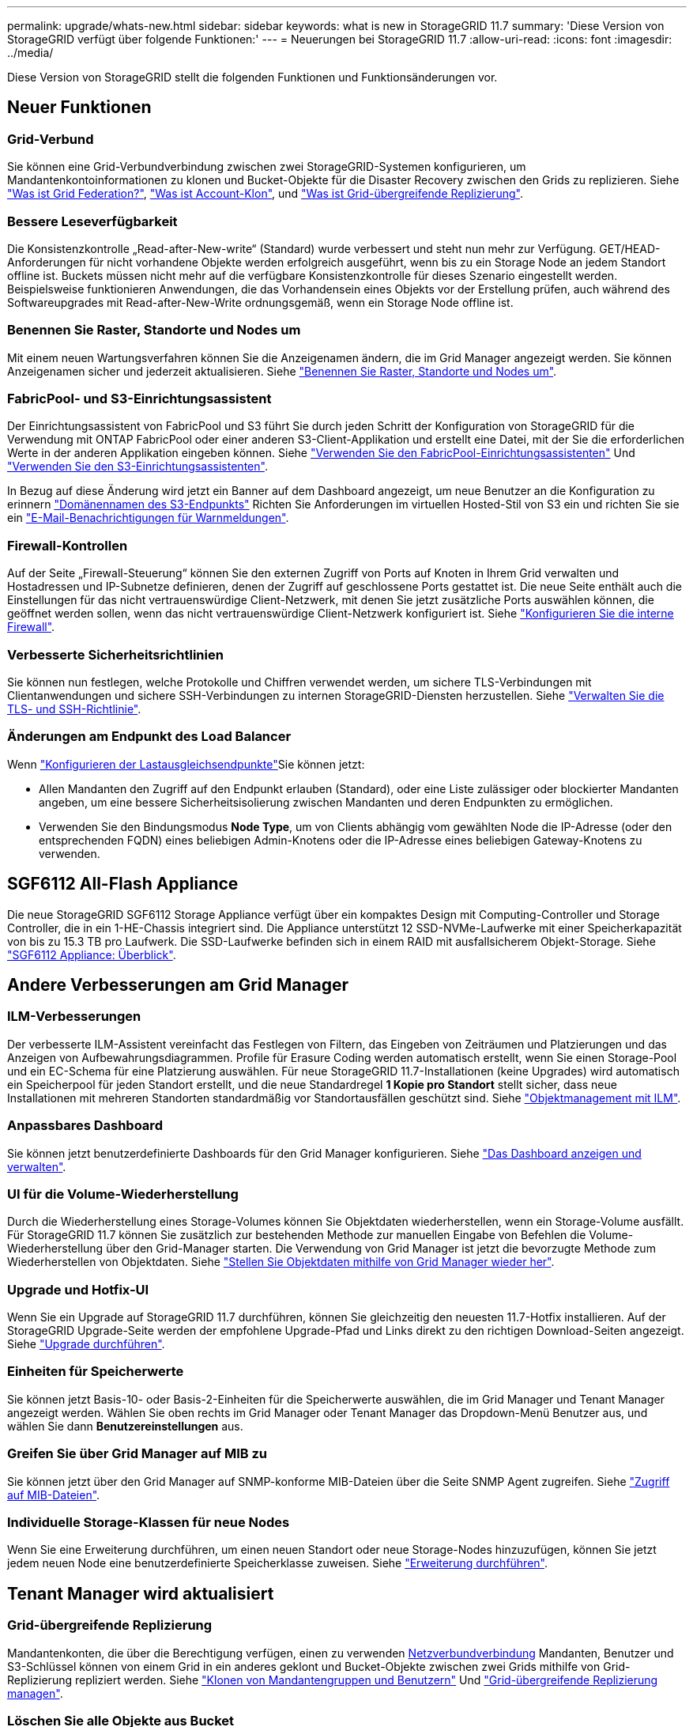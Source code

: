 ---
permalink: upgrade/whats-new.html 
sidebar: sidebar 
keywords: what is new in StorageGRID 11.7 
summary: 'Diese Version von StorageGRID verfügt über folgende Funktionen:' 
---
= Neuerungen bei StorageGRID 11.7
:allow-uri-read: 
:icons: font
:imagesdir: ../media/


[role="lead"]
Diese Version von StorageGRID stellt die folgenden Funktionen und Funktionsänderungen vor.



== Neuer Funktionen



=== Grid-Verbund

Sie können eine Grid-Verbundverbindung zwischen zwei StorageGRID-Systemen konfigurieren, um Mandantenkontoinformationen zu klonen und Bucket-Objekte für die Disaster Recovery zwischen den Grids zu replizieren. Siehe link:../admin/grid-federation-overview.html["Was ist Grid Federation?"], link:../admin/grid-federation-what-is-account-clone.html["Was ist Account-Klon"], und link:../admin/grid-federation-what-is-cross-grid-replication.html["Was ist Grid-übergreifende Replizierung"].



=== Bessere Leseverfügbarkeit

Die Konsistenzkontrolle „Read-after-New-write“ (Standard) wurde verbessert und steht nun mehr zur Verfügung. GET/HEAD-Anforderungen für nicht vorhandene Objekte werden erfolgreich ausgeführt, wenn bis zu ein Storage Node an jedem Standort offline ist. Buckets müssen nicht mehr auf die verfügbare Konsistenzkontrolle für dieses Szenario eingestellt werden. Beispielsweise funktionieren Anwendungen, die das Vorhandensein eines Objekts vor der Erstellung prüfen, auch während des Softwareupgrades mit Read-after-New-Write ordnungsgemäß, wenn ein Storage Node offline ist.



=== Benennen Sie Raster, Standorte und Nodes um

Mit einem neuen Wartungsverfahren können Sie die Anzeigenamen ändern, die im Grid Manager angezeigt werden. Sie können Anzeigenamen sicher und jederzeit aktualisieren. Siehe link:../maintain/rename-grid-site-node-overview.html["Benennen Sie Raster, Standorte und Nodes um"].



=== FabricPool- und S3-Einrichtungsassistent

Der Einrichtungsassistent von FabricPool und S3 führt Sie durch jeden Schritt der Konfiguration von StorageGRID für die Verwendung mit ONTAP FabricPool oder einer anderen S3-Client-Applikation und erstellt eine Datei, mit der Sie die erforderlichen Werte in der anderen Applikation eingeben können. Siehe link:../fabricpool/use-fabricpool-setup-wizard.html["Verwenden Sie den FabricPool-Einrichtungsassistenten"] Und link:../admin/use-s3-setup-wizard.html["Verwenden Sie den S3-Einrichtungsassistenten"].

In Bezug auf diese Änderung wird jetzt ein Banner auf dem Dashboard angezeigt, um neue Benutzer an die Konfiguration zu erinnern link:../admin/configuring-s3-api-endpoint-domain-names.html["Domänennamen des S3-Endpunkts"] Richten Sie Anforderungen im virtuellen Hosted-Stil von S3 ein und richten Sie sie ein link:../monitor/email-alert-notifications.html["E-Mail-Benachrichtigungen für Warnmeldungen"].



=== Firewall-Kontrollen

Auf der Seite „Firewall-Steuerung“ können Sie den externen Zugriff von Ports auf Knoten in Ihrem Grid verwalten und Hostadressen und IP-Subnetze definieren, denen der Zugriff auf geschlossene Ports gestattet ist. Die neue Seite enthält auch die Einstellungen für das nicht vertrauenswürdige Client-Netzwerk, mit denen Sie jetzt zusätzliche Ports auswählen können, die geöffnet werden sollen, wenn das nicht vertrauenswürdige Client-Netzwerk konfiguriert ist. Siehe link:../admin/configure-firewall-controls.html["Konfigurieren Sie die interne Firewall"].



=== Verbesserte Sicherheitsrichtlinien

Sie können nun festlegen, welche Protokolle und Chiffren verwendet werden, um sichere TLS-Verbindungen mit Clientanwendungen und sichere SSH-Verbindungen zu internen StorageGRID-Diensten herzustellen. Siehe link:../admin/manage-tls-ssh-policy.html["Verwalten Sie die TLS- und SSH-Richtlinie"].



=== Änderungen am Endpunkt des Load Balancer

Wenn link:../admin/configuring-load-balancer-endpoints.html["Konfigurieren der Lastausgleichsendpunkte"]Sie können jetzt:

* Allen Mandanten den Zugriff auf den Endpunkt erlauben (Standard), oder eine Liste zulässiger oder blockierter Mandanten angeben, um eine bessere Sicherheitsisolierung zwischen Mandanten und deren Endpunkten zu ermöglichen.
* Verwenden Sie den Bindungsmodus *Node Type*, um von Clients abhängig vom gewählten Node die IP-Adresse (oder den entsprechenden FQDN) eines beliebigen Admin-Knotens oder die IP-Adresse eines beliebigen Gateway-Knotens zu verwenden.




== SGF6112 All-Flash Appliance

Die neue StorageGRID SGF6112 Storage Appliance verfügt über ein kompaktes Design mit Computing-Controller und Storage Controller, die in ein 1-HE-Chassis integriert sind. Die Appliance unterstützt 12 SSD-NVMe-Laufwerke mit einer Speicherkapazität von bis zu 15.3 TB pro Laufwerk. Die SSD-Laufwerke befinden sich in einem RAID mit ausfallsicherem Objekt-Storage. Siehe link:../installconfig/hardware-description-sg6100.html["SGF6112 Appliance: Überblick"].



== Andere Verbesserungen am Grid Manager



=== ILM-Verbesserungen

Der verbesserte ILM-Assistent vereinfacht das Festlegen von Filtern, das Eingeben von Zeiträumen und Platzierungen und das Anzeigen von Aufbewahrungsdiagrammen. Profile für Erasure Coding werden automatisch erstellt, wenn Sie einen Storage-Pool und ein EC-Schema für eine Platzierung auswählen. Für neue StorageGRID 11.7-Installationen (keine Upgrades) wird automatisch ein Speicherpool für jeden Standort erstellt, und die neue Standardregel *1 Kopie pro Standort* stellt sicher, dass neue Installationen mit mehreren Standorten standardmäßig vor Standortausfällen geschützt sind. Siehe link:../ilm/index.html["Objektmanagement mit ILM"].



=== Anpassbares Dashboard

Sie können jetzt benutzerdefinierte Dashboards für den Grid Manager konfigurieren. Siehe link:../monitor/viewing-dashboard.html["Das Dashboard anzeigen und verwalten"].



=== UI für die Volume-Wiederherstellung

Durch die Wiederherstellung eines Storage-Volumes können Sie Objektdaten wiederherstellen, wenn ein Storage-Volume ausfällt. Für StorageGRID 11.7 können Sie zusätzlich zur bestehenden Methode zur manuellen Eingabe von Befehlen die Volume-Wiederherstellung über den Grid-Manager starten. Die Verwendung von Grid Manager ist jetzt die bevorzugte Methode zum Wiederherstellen von Objektdaten. Siehe link:../maintain/restoring-volume.html["Stellen Sie Objektdaten mithilfe von Grid Manager wieder her"].



=== Upgrade und Hotfix-UI

Wenn Sie ein Upgrade auf StorageGRID 11.7 durchführen, können Sie gleichzeitig den neuesten 11.7-Hotfix installieren. Auf der StorageGRID Upgrade-Seite werden der empfohlene Upgrade-Pfad und Links direkt zu den richtigen Download-Seiten angezeigt. Siehe link:performing-upgrade.html["Upgrade durchführen"].



=== Einheiten für Speicherwerte

Sie können jetzt Basis-10- oder Basis-2-Einheiten für die Speicherwerte auswählen, die im Grid Manager und Tenant Manager angezeigt werden. Wählen Sie oben rechts im Grid Manager oder Tenant Manager das Dropdown-Menü Benutzer aus, und wählen Sie dann *Benutzereinstellungen* aus.



=== Greifen Sie über Grid Manager auf MIB zu

Sie können jetzt über den Grid Manager auf SNMP-konforme MIB-Dateien über die Seite SNMP Agent zugreifen. Siehe link:../monitor/access-snmp-mib.html["Zugriff auf MIB-Dateien"].



=== Individuelle Storage-Klassen für neue Nodes

Wenn Sie eine Erweiterung durchführen, um einen neuen Standort oder neue Storage-Nodes hinzuzufügen, können Sie jetzt jedem neuen Node eine benutzerdefinierte Speicherklasse zuweisen. Siehe link:../expand/performing-expansion.html["Erweiterung durchführen"].



== Tenant Manager wird aktualisiert



=== Grid-übergreifende Replizierung

Mandantenkonten, die über die Berechtigung verfügen, einen zu verwenden <<grid-federation,Netzverbundverbindung>> Mandanten, Benutzer und S3-Schlüssel können von einem Grid in ein anderes geklont und Bucket-Objekte zwischen zwei Grids mithilfe von Grid-Replizierung repliziert werden. Siehe link:../tenant/grid-federation-account-clone.html["Klonen von Mandantengruppen und Benutzern"] Und link:../tenant/grid-federation-manage-cross-grid-replication.html["Grid-übergreifende Replizierung managen"].



=== Löschen Sie alle Objekte aus Bucket

Mandanten-Manager-Benutzer können jetzt alle Objekte in einem Bucket löschen, sodass der Bucket gelöscht werden kann. Siehe link:../tenant/deleting-s3-bucket-objects.html["Löschen von Objekten in Bucket"].



=== S3 Object Lock – Standardaufbewahrung

Mandanten-Manager-Benutzer können jetzt beim Erstellen von S3 Object Lock-Buckets die Standardaufbewahrung aktivieren und konfigurieren. Siehe link:../tenant/creating-s3-bucket.html["Erstellen eines S3-Buckets"].



== S3-Updates



=== S3 Objektsperrung Governance-Modus

Wenn Sie die S3 Object Lock-Einstellungen für ein Objekt oder die Standardaufbewahrungseinstellungen für einen Bucket angeben, können Sie jetzt den Governance-Modus verwenden. Mit diesem Aufbewahrungsmodus können Benutzer mit besonderer Berechtigung bestimmte Aufbewahrungseinstellungen umgehen. Siehe link:../tenant/using-s3-object-lock.html["Verwenden Sie S3 Objektsperre, um Objekte beizubehalten"] Und link:../s3/use-s3-api-for-s3-object-lock.html["Konfigurieren Sie die S3-Objektsperre über die S3-REST-API"].



=== S3-Gruppenrichtlinie zur Minimierung von Ransomware

Wenn sie als Gruppenrichtlinie für ein S3-Mandantenkonto hinzugefügt wird, hilft die Beispielrichtlinie bei der Abwehr von Ransomware-Angriffen. Es verhindert, dass ältere Objektversionen dauerhaft gelöscht werden. Siehe link:../tenant/creating-groups-for-s3-tenant.html["Erstellen von Gruppen für einen S3-Mandanten"].



=== NewerNoncurrentVersions-Schwellenwert für S3-Buckets

Der `NewerNoncurrentVersions` Durch die Aktion in der Bucket-Lebenszykluskonfiguration wird die Anzahl der nicht-aktuellen Versionen angegeben, die in einem versionierten S3-Bucket aufbewahrt wurden. Dieser Schwellenwert überschreibt die Lebenszyklusregeln, die von ILM bereitgestellt werden. Siehe link:../ilm/how-objects-are-deleted.html["So werden Objekte gelöscht"].



=== S3 Select-Updates

S3 SelectObjectContent bietet jetzt Unterstützung für Parkett-Objekte. Darüber hinaus können Sie jetzt S3 Select mit Admin- und Gateway Load Balancer-Endpunkten verwenden, die Bare-Metal-Knoten sind, auf denen ein Kernel mit cgroup v2 aktiviert ist. Siehe link:../s3/select-object-content.html["S3 SelectObjectContent"].



== Weitere Verbesserungen



=== ZertifikatStudienteilnehmer optional

Das Feld für den Betreff des Zertifikats ist jetzt optional. Wenn dieses Feld leer bleibt, verwendet das generierte Zertifikat den ersten Domänennamen oder die IP-Adresse als allgemeinen Studienteilnehmer (CN). Siehe link:../admin/using-storagegrid-security-certificates.html["Verwalten von Sicherheitszertifikaten"].



=== ILM-Audit-Nachrichtenkategorie und neue Nachrichten

Für ILM-Vorgänge wurde eine Kategorie für Audit-Meldungen hinzugefügt, die IDEL-, LKCU- und ORLM-Meldungen enthält. Diese neue Kategorie ist auf *normal* gesetzt. Siehe link:../audit/ilm-audit-messages.html["Prüfmeldungen für den ILM-Betrieb"].

Zusätzlich wurden neue Audit-Meldungen hinzugefügt, die die neue 11.7-Funktionalität unterstützen:

* link:../audit/bror-bucket-read-only-request.html["BROR: Bucket Read Only Request"]
* link:../audit/cgrr-cross-grid-replication-request.html["CGRR: Grid-übergreifende Replikationsanforderung"]
* link:../audit/ebdl-empty-bucket-delete.html["EBDL: Leerer Bucket löschen"]
* link:../audit/ebkr-empty-bucket-request.html["EBKR: Anforderung für leeren Bucket"]
* link:../audit/s3-select-request.html["S3SL: S3 Select Request"]




=== Neue Warnmeldungen

Die folgenden neuen Warnmeldungen wurden für StorageGRID 11.7 hinzugefügt:

* Fehler des Appliance-das-Laufwerks erkannt
* Wiederherstellung des Appliance-das-Laufwerks
* Fehler des Gerätelüfters erkannt
* Appliance-NIC-Fehler erkannt
* Kritische Warnung bei Appliance-SSD
* Fehler beim Senden der AutoSupport-Nachricht
* Cassandra-Fehler bei der Übergröße des Schreibvorgangs
* Fehler bei der Anforderung einer Grid-übergreifenden Replizierung
* Grid-übergreifende Replizierungsressourcen nicht verfügbar
* Leistungsbeeinträchtigung debuggen
* Ablauf des Netzverbundzertifikats
* FabricPool Bucket hat die nicht unterstützte Bucket-Konsistenzeinstellung
* Fehler bei der Firewall-Konfiguration
* Fehler bei der Verbindung mit dem Grid-Verbund
* Lüfterfehler des Speichergeräts erkannt
* Storage-Node befindet sich nicht im gewünschten Speicherzustand
* Das Storage-Volume muss beachtet werden
* Das Speicher-Volume muss wiederhergestellt werden
* Das Storage-Volume ist offline
* Trace-Konfiguration aktiviert
* Die Volume-Wiederherstellung konnte die Reparatur replizierter Daten nicht starten




=== Änderungen in der Dokumentation

* Eine neue Kurzübersicht zeigt, wie StorageGRID Amazon Simple Storage Service (S3) APIs unterstützt. Siehe link:../s3/quick-reference-support-for-aws-apis.html["Schnelle Referenz: Unterstützte S3-API-Anforderungen"].
* Das neue link:../primer/quick-start.html["Quick Start Guide für StorageGRID"] Führt die allgemeinen Schritte zur Konfiguration und Verwendung eines StorageGRID-Systems auf und enthält Links zu den entsprechenden Anweisungen.
* Die Installationsanweisungen für die Appliance-Hardware wurden kombiniert und konsolidiert, um die Bedienung zu erleichtern. Ein schneller Einstieg wurde als allgemeine Anleitung zur Hardwareinstallation hinzugefügt. Siehelink:../installconfig/index.html["Schnellstart für die Hardwareinstallation"].
* Die für alle Gerätelodelle üblichen Wartungsanweisungen wurden kombiniert, konsolidiert und in den Wartungsbereich des Dokumentstandortes verschoben. Siehe link:../commonhardware/index.html["Allgemeine Knotenwartung: Übersicht"].
* Die für jedes Gerätelodell spezifischen Wartungsanweisungen wurden ebenfalls in den Abschnitt „Wartung“ verschoben:
+
link:../sg6100/index.html["Instandhaltung der SGF6112 Hardware"]

+
link:../sg6000/index.html["Wartung der SG6000 Hardware"]

+
link:../sg5700/index.html["Instandhaltung der SG5700 Hardware"]

+
link:../sg100-1000/index.html["Instandhaltung der SG100 und SG1000 Hardware"]


